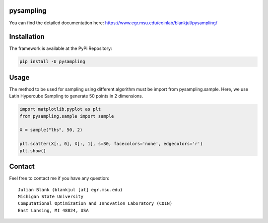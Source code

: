 pysampling
====================================================================

You can find the detailed documentation here: https://www.egr.msu.edu/coinlab/blankjul/pysampling/


|travis| |python| |license|


.. |travis| image:: https://travis-ci.com/julesy89/pysampling.svg?branch=master
   :alt: build status
   :target: https://travis-ci.com/msu-coinlab/pymoo

.. |python| image:: https://img.shields.io/badge/python-3.6-blue.svg
   :alt: python 3.6

.. |license| image:: https://img.shields.io/badge/license-apache-orange.svg
   :alt: license apache
   :target: https://www.apache.org/licenses/LICENSE-2.0



Installation
============

The framework is available at the PyPi Repository:

.. code-block:: bash

    pip install -U pysampling


Usage
=====

The method to be used for sampling using different algorithm must be
import from pysampling.sample. Here, we use Latin Hypercube Sampling to
generate 50 points in 2 dimensions.

.. code:: python

    import matplotlib.pyplot as plt
    from pysampling.sample import sample

    X = sample("lhs", 50, 2)

    plt.scatter(X[:, 0], X[:, 1], s=30, facecolors='none', edgecolors='r')
    plt.show()



Contact
=======


Feel free to contact me if you have any question:

::

    Julian Blank (blankjul [at] egr.msu.edu)
    Michigan State University
    Computational Optimization and Innovation Laboratory (COIN)
    East Lansing, MI 48824, USA


